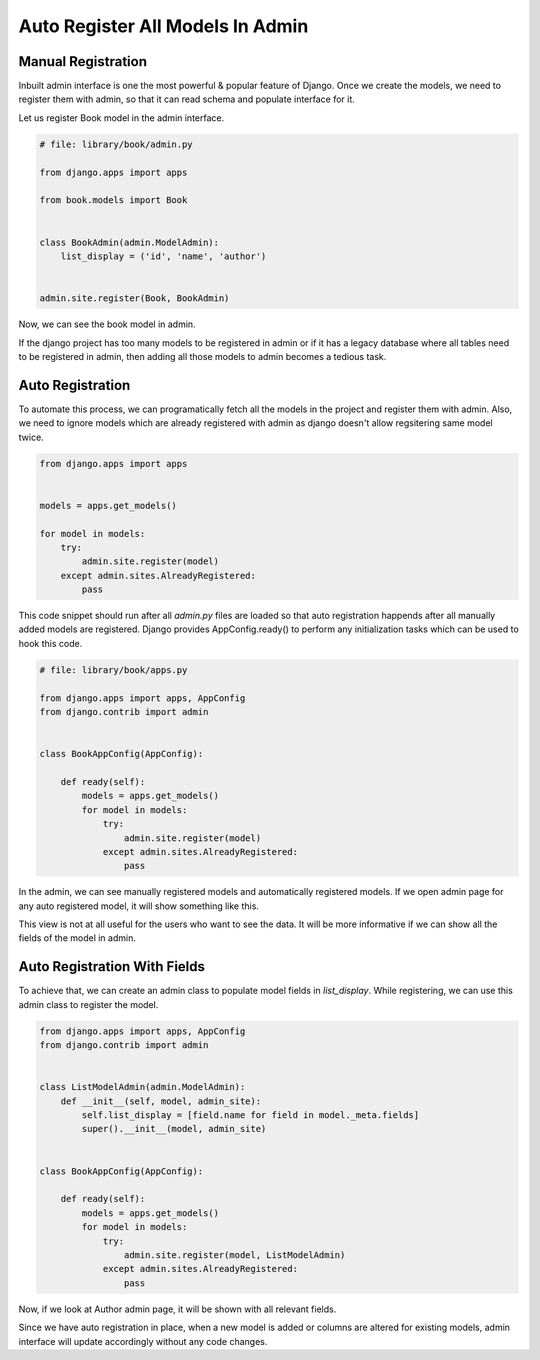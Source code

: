 Auto Register All Models In Admin
==================================


Manual Registration
--------------------


Inbuilt admin interface is one the most powerful & popular feature of Django. Once we create the models, we need to register them with admin, so that it can read schema and populate interface for it.

Let us register Book model in the admin interface.


.. code-block:: python

    # file: library/book/admin.py

    from django.apps import apps

    from book.models import Book


    class BookAdmin(admin.ModelAdmin):
        list_display = ('id', 'name', 'author')


    admin.site.register(Book, BookAdmin)


Now, we can see the book model in admin.


.. image:: images/admin-auto-register1.png
   :align: center


If the django project has too many models to be registered in admin or if it has a legacy database where all tables need to be registered in admin, then adding all those models to admin becomes a tedious task.


Auto Registration
------------------


To automate this process, we can programatically fetch all the models in the project and register them with admin. Also, we need to ignore models which are already registered with admin as django doesn't allow regsitering same model twice.


.. code-block:: python

    from django.apps import apps


    models = apps.get_models()

    for model in models:
        try:
            admin.site.register(model)
        except admin.sites.AlreadyRegistered:
            pass


This code snippet should run after all `admin.py` files are loaded so that auto registration happends after all manually added models are registered. Django provides AppConfig.ready() to perform any initialization tasks which can be used to hook this code.


.. code-block:: python

    # file: library/book/apps.py

    from django.apps import apps, AppConfig
    from django.contrib import admin


    class BookAppConfig(AppConfig):

        def ready(self):
            models = apps.get_models()
            for model in models:
                try:
                    admin.site.register(model)
                except admin.sites.AlreadyRegistered:
                    pass


In the admin, we can see manually registered models and automatically registered models. If we open admin page for any auto registered model, it will show something like this.


.. image:: images/admin-auto-register2.png
   :align: center


This view is not at all useful for the users who want to see the data. It will be more informative if we can show all the fields of the model in admin.


Auto Registration With Fields
------------------------------

To achieve that, we can create an admin class to populate model fields in `list_display`. While registering, we can use this admin class to register the model.


.. code-block:: python

    from django.apps import apps, AppConfig
    from django.contrib import admin


    class ListModelAdmin(admin.ModelAdmin):
        def __init__(self, model, admin_site):
            self.list_display = [field.name for field in model._meta.fields]
            super().__init__(model, admin_site)


    class BookAppConfig(AppConfig):

        def ready(self):
            models = apps.get_models()
            for model in models:
                try:
                    admin.site.register(model, ListModelAdmin)
                except admin.sites.AlreadyRegistered:
                    pass


Now, if we look at Author admin page, it will be shown with all relevant fields.


.. image:: images/admin-auto-register3.png
   :align: center


Since we have auto registration in place, when a new model is added or columns are altered for existing models, admin interface will update accordingly without any code changes.
